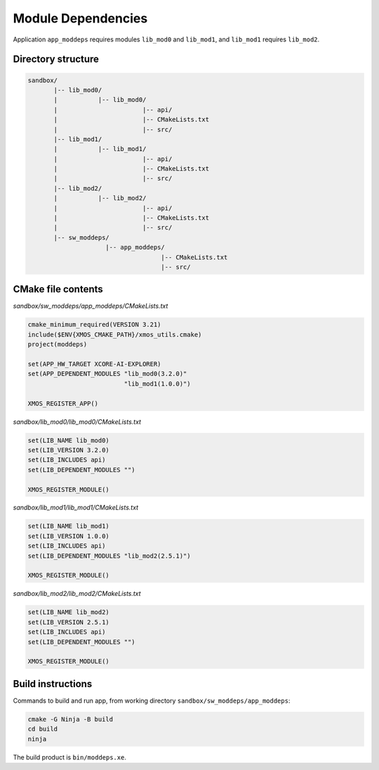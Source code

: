 Module Dependencies
^^^^^^^^^^^^^^^^^^^

Application ``app_moddeps`` requires modules ``lib_mod0`` and ``lib_mod1``, and ``lib_mod1``
requires ``lib_mod2``.

Directory structure
"""""""""""""""""""

.. code-block::

    sandbox/
           |-- lib_mod0/
           |           |-- lib_mod0/
           |                       |-- api/
           |                       |-- CMakeLists.txt
           |                       |-- src/
           |-- lib_mod1/
           |           |-- lib_mod1/
           |                       |-- api/
           |                       |-- CMakeLists.txt
           |                       |-- src/
           |-- lib_mod2/
           |           |-- lib_mod2/
           |                       |-- api/
           |                       |-- CMakeLists.txt
           |                       |-- src/
           |-- sw_moddeps/
                         |-- app_moddeps/
                                        |-- CMakeLists.txt
                                        |-- src/

CMake file contents
"""""""""""""""""""

`sandbox/sw_moddeps/app_moddeps/CMakeLists.txt`

.. code-block:: cmake

    cmake_minimum_required(VERSION 3.21)
    include($ENV{XMOS_CMAKE_PATH}/xmos_utils.cmake)
    project(moddeps)

    set(APP_HW_TARGET XCORE-AI-EXPLORER)
    set(APP_DEPENDENT_MODULES "lib_mod0(3.2.0)"
                              "lib_mod1(1.0.0)")

    XMOS_REGISTER_APP()

`sandbox/lib_mod0/lib_mod0/CMakeLists.txt`

.. code-block:: cmake

    set(LIB_NAME lib_mod0)
    set(LIB_VERSION 3.2.0)
    set(LIB_INCLUDES api)
    set(LIB_DEPENDENT_MODULES "")

    XMOS_REGISTER_MODULE()

`sandbox/lib_mod1/lib_mod1/CMakeLists.txt`

.. code-block:: cmake

    set(LIB_NAME lib_mod1)
    set(LIB_VERSION 1.0.0)
    set(LIB_INCLUDES api)
    set(LIB_DEPENDENT_MODULES "lib_mod2(2.5.1)")

    XMOS_REGISTER_MODULE()

`sandbox/lib_mod2/lib_mod2/CMakeLists.txt`

.. code-block:: cmake

    set(LIB_NAME lib_mod2)
    set(LIB_VERSION 2.5.1)
    set(LIB_INCLUDES api)
    set(LIB_DEPENDENT_MODULES "")

    XMOS_REGISTER_MODULE()


Build instructions
""""""""""""""""""

Commands to build and run app, from working directory ``sandbox/sw_moddeps/app_moddeps``:

.. code-block:: console

    cmake -G Ninja -B build
    cd build
    ninja

The build product is ``bin/moddeps.xe``.

